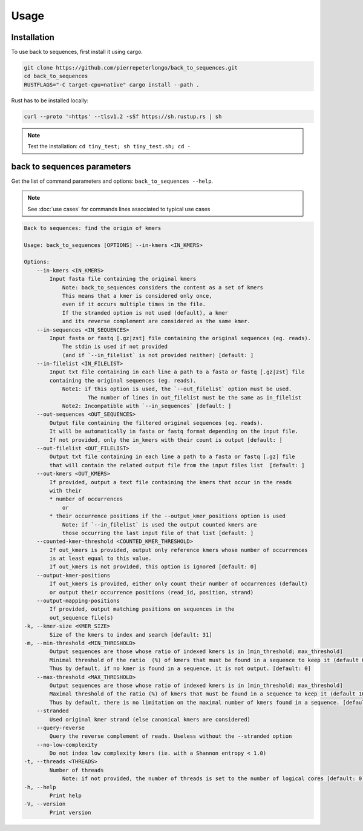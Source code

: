 Usage
=====

.. _installation:

Installation
------------

To use back to sequences, first install it using cargo.

.. code-block:: console

   git clone https://github.com/pierrepeterlongo/back_to_sequences.git
   cd back_to_sequences
   RUSTFLAGS="-C target-cpu=native" cargo install --path .

Rust has to be installed locally: 

.. code-block:: console

   curl --proto '=https' --tlsv1.2 -sSf https://sh.rustup.rs | sh

.. note::

   Test the installation: ``cd tiny_test; sh tiny_test.sh; cd -``

back to sequences parameters
----------------------------

Get the list of command parameters and options: ``back_to_sequences --help``.

.. note::
   See :doc:`use cases` for commands lines associated to typical use cases 

.. code-block:: console

    Back to sequences: find the origin of kmers

    Usage: back_to_sequences [OPTIONS] --in-kmers <IN_KMERS>

    Options:
        --in-kmers <IN_KMERS>
            Input fasta file containing the original kmers
                Note: back_to_sequences considers the content as a set of kmers
                This means that a kmer is considered only once, 
                even if it occurs multiple times in the file.
                If the stranded option is not used (default), a kmer 
                and its reverse complement are considered as the same kmer.
        --in-sequences <IN_SEQUENCES>
            Input fasta or fastq [.gz|zst] file containing the original sequences (eg. reads). 
                The stdin is used if not provided 
                (and if `--in_filelist` is not provided neither) [default: ]
        --in-filelist <IN_FILELIST>
            Input txt file containing in each line a path to a fasta or fastq [.gz|zst] file 
            containing the original sequences (eg. reads). 
                Note1: if this option is used, the `--out_filelist` option must be used.
                        The number of lines in out_filelist must be the same as in_filelist
                Note2: Incompatible with `--in_sequences` [default: ]
        --out-sequences <OUT_SEQUENCES>
            Output file containing the filtered original sequences (eg. reads).
            It will be automatically in fasta or fastq format depending on the input file.
            If not provided, only the in_kmers with their count is output [default: ]
        --out-filelist <OUT_FILELIST>
            Output txt file containing in each line a path to a fasta or fastq [.gz] file 
            that will contain the related output file from the input files list  [default: ]
        --out-kmers <OUT_KMERS>
            If provided, output a text file containing the kmers that occur in the reads 
            with their 
            * number of occurrences 
                or 
            * their occurrence positions if the --output_kmer_positions option is used
                Note: if `--in_filelist` is used the output counted kmers are 
                those occurring the last input file of that list [default: ]
        --counted-kmer-threshold <COUNTED_KMER_THRESHOLD>
            If out_kmers is provided, output only reference kmers whose number of occurrences 
            is at least equal to this value.
            If out_kmers is not provided, this option is ignored [default: 0]
        --output-kmer-positions
            If out_kmers is provided, either only count their number of occurrences (default)
            or output their occurrence positions (read_id, position, strand)
        --output-mapping-positions
            If provided, output matching positions on sequences in the
            out_sequence file(s) 
    -k, --kmer-size <KMER_SIZE>
            Size of the kmers to index and search [default: 31]
    -m, --min-threshold <MIN_THRESHOLD>
            Output sequences are those whose ratio of indexed kmers is in ]min_threshold; max_threshold]
            Minimal threshold of the ratio  (%) of kmers that must be found in a sequence to keep it (default 0%).
            Thus by default, if no kmer is found in a sequence, it is not output. [default: 0]
        --max-threshold <MAX_THRESHOLD>
            Output sequences are those whose ratio of indexed kmers is in ]min_threshold; max_threshold]
            Maximal threshold of the ratio (%) of kmers that must be found in a sequence to keep it (default 100%).
            Thus by default, there is no limitation on the maximal number of kmers found in a sequence. [default: 100]
        --stranded
            Used original kmer strand (else canonical kmers are considered)
        --query-reverse
            Query the reverse complement of reads. Useless without the --stranded option
        --no-low-complexity
            Do not index low complexity kmers (ie. with a Shannon entropy < 1.0)
    -t, --threads <THREADS>
            Number of threads
                Note: if not provided, the number of threads is set to the number of logical cores [default: 0]
    -h, --help
            Print help
    -V, --version
            Print version

